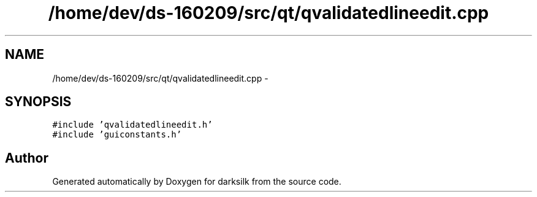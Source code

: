 .TH "/home/dev/ds-160209/src/qt/qvalidatedlineedit.cpp" 3 "Wed Feb 10 2016" "Version 1.0.0.0" "darksilk" \" -*- nroff -*-
.ad l
.nh
.SH NAME
/home/dev/ds-160209/src/qt/qvalidatedlineedit.cpp \- 
.SH SYNOPSIS
.br
.PP
\fC#include 'qvalidatedlineedit\&.h'\fP
.br
\fC#include 'guiconstants\&.h'\fP
.br

.SH "Author"
.PP 
Generated automatically by Doxygen for darksilk from the source code\&.
